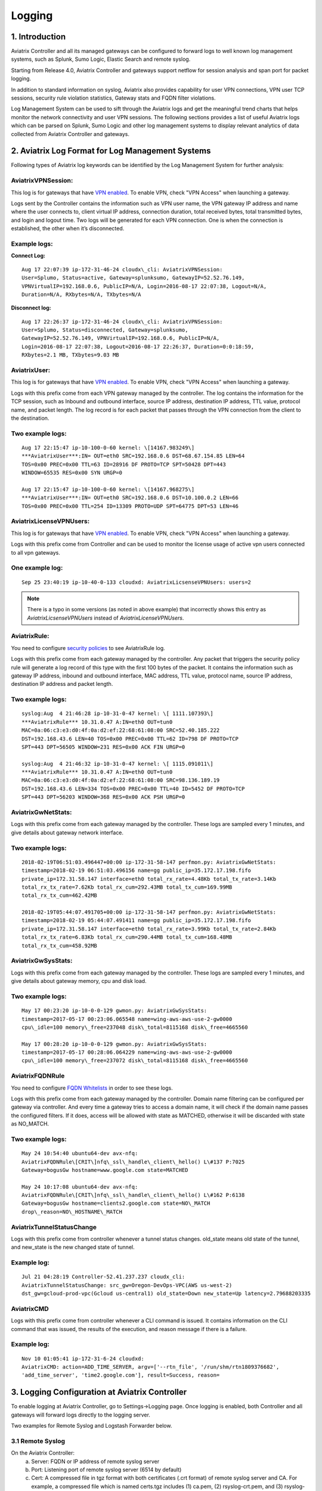 .. meta::
   :description: Data Analytics with Aviatrix Logs -Splunk and Sumo
   :keywords: Splunk, Sumo, aviatrix logs, data analytics



=========================================================
    Logging 
=========================================================



1. Introduction
================

Aviatrix Controller and all its managed gateways can be configured to
forward logs to well known log management systems, such as Splunk, Sumo
Logic, Elastic Search and remote syslog.

Starting from Release 4.0, Aviatrix Controller and gateways support netflow for session 
analysis and span port for packet logging. 

In addition to standard information on syslog, Aviatrix also provides
capability for user VPN connections, VPN user TCP sessions, security
rule violation statistics, Gateway stats and FQDN filter violations.

Log Management System can be used to sift through the Aviatrix logs and
get the meaningful trend charts that helps monitor the network
connectivity and user VPN sessions. The following sections provides a
list of useful Aviatrix logs which can be parsed on Splunk, Sumo Logic
and other log management systems to display relevant analytics of data
collected from Aviatrix Controller and gateways.

2. Aviatrix Log Format for Log Management Systems
==================================================

Following types of Aviatrix log keywords can be identified by the Log
Management System for further analysis:

AviatrixVPNSession:
--------------------

This log is for gateways that have `VPN enabled <http://docs.aviatrix.com/HowTos/Cloud_Networking_Ref_Des.html>`_. To enable VPN, check "VPN Access" 
when launching a gateway. 

Logs sent by the Controller contains the information such as VPN user
name, the VPN gateway IP address and name where the user connects to,
client virtual IP address, connection duration, total received bytes,
total transmitted bytes, and login and logout time. Two logs will be
generated for each VPN connection. One is when the connection is
established, the other when it’s disconnected.

Example logs:
-------------

**Connect Log:**

::

  Aug 17 22:07:39 ip-172-31-46-24 cloudx\_cli: AviatrixVPNSession: 
  User=Splumo, Status=active, Gateway=splunksumo, GatewayIP=52.52.76.149,
  VPNVirtualIP=192.168.0.6, PublicIP=N/A, Login=2016-08-17 22:07:38, Logout=N/A,
  Duration=N/A, RXbytes=N/A, TXbytes=N/A

**Disconnect log:**

::

  Aug 17 22:26:37 ip-172-31-46-24 cloudx\_cli: AviatrixVPNSession: 
  User=Splumo, Status=disconnected, Gateway=splunksumo,
  GatewayIP=52.52.76.149, VPNVirtualIP=192.168.0.6, PublicIP=N/A,
  Login=2016-08-17 22:07:38, Logout=2016-08-17 22:26:37, Duration=0:0:18:59,
  RXbytes=2.1 MB, TXbytes=9.03 MB

AviatrixUser:
--------------

This log is for gateways that have `VPN enabled <http://docs.aviatrix.com/HowTos/Cloud_Networking_Ref_Des.html>`_. To enable VPN, check "VPN Access"
when launching a gateway.

Logs with this prefix come from each VPN gateway managed by the
controller. The log contains the information for the TCP session, such
as Inbound and outbound interface, source IP address, destination IP
address, TTL value, protocol name, and packet length. The log record is
for each packet that passes through the VPN connection from the client
to the destination.

Two example logs:
-----------------

::

  Aug 17 22:15:47 ip-10-100-0-60 kernel: \[14167.983249\]
  ***AviatrixUser***:IN= OUT=eth0 SRC=192.168.0.6 DST=68.67.154.85 LEN=64
  TOS=0x00 PREC=0x00 TTL=63 ID=28916 DF PROTO=TCP SPT=50428 DPT=443
  WINDOW=65535 RES=0x00 SYN URGP=0

  Aug 17 22:15:47 ip-10-100-0-60 kernel: \[14167.968275\]
  ***AviatrixUser***:IN= OUT=eth0 SRC=192.168.0.6 DST=10.100.0.2 LEN=66
  TOS=0x00 PREC=0x00 TTL=254 ID=13309 PROTO=UDP SPT=64775 DPT=53 LEN=46

AviatrixLicenseVPNUsers:
-------------------------

This log is for gateways that have `VPN enabled <http://docs.aviatrix.com/HowTos/Cloud_Networking_Ref_Des.html>`_. To enable VPN, check "VPN Access"
when launching a gateway.

Logs with this prefix come from Controller and can be used to monitor 
the license usage of active vpn users connected to all vpn gateways.

One example log:
-----------------

::

  Sep 25 23:40:19 ip-10-40-0-133 cloudxd: AviatrixLicsenseVPNUsers: users=2

.. note:: There is a typo in some versions (as noted in above example) that incorrectly shows this entry as `AviatrixLicsenseVPNUsers` instead of `AviatrixLicenseVPNUsers`.

AviatrixRule:
--------------

You need to configure `security policies <http://docs.aviatrix.com/HowTos/gateway.html#security-policy>`_ to see AviatrixRule log.

Logs with this prefix come from each gateway managed by the controller.
Any packet that triggers the security policy rule will generate a log
record of this type with the first 100 bytes of the packet. It contains
the information such as gateway IP address, inbound and outbound
interface, MAC address, TTL value, protocol name, source IP address,
destination IP address and packet length.

Two example logs:
--------------------

::

  syslog:Aug  4 21:46:28 ip-10-31-0-47 kernel: \[ 1111.107393\]
  ***AviatrixRule*** 10.31.0.47 A:IN=eth0 OUT=tun0
  MAC=0a:06:c3:e3:d0:4f:0a:d2:ef:22:68:61:08:00 SRC=52.40.185.222
  DST=192.168.43.6 LEN=40 TOS=0x00 PREC=0x00 TTL=62 ID=798 DF PROTO=TCP
  SPT=443 DPT=56505 WINDOW=231 RES=0x00 ACK FIN URGP=0

  syslog:Aug  4 21:46:32 ip-10-31-0-47 kernel: \[ 1115.091011\]
  ***AviatrixRule*** 10.31.0.47 A:IN=eth0 OUT=tun0
  MAC=0a:06:c3:e3:d0:4f:0a:d2:ef:22:68:61:08:00 SRC=98.136.189.19
  DST=192.168.43.6 LEN=334 TOS=0x00 PREC=0x00 TTL=40 ID=5452 DF PROTO=TCP
  SPT=443 DPT=56203 WINDOW=368 RES=0x00 ACK PSH URGP=0

AviatrixGwNetStats:
--------------------

Logs with this prefix come from each gateway managed by the controller.
These logs are sampled every 1 minutes, and give details about gateway
network interface.

Two example logs:
------------------

::
 
  2018-02-19T06:51:03.496447+00:00 ip-172-31-58-147 perfmon.py: AviatrixGwNetStats: 
  timestamp=2018-02-19 06:51:03.496156 name=gg public_ip=35.172.17.198.fifo 
  private_ip=172.31.58.147 interface=eth0 total_rx_rate=4.48Kb total_tx_rate=3.14Kb
  total_rx_tx_rate=7.62Kb total_rx_cum=292.43MB total_tx_cum=169.99MB
  total_rx_tx_cum=462.42MB
  
  2018-02-19T05:44:07.491705+00:00 ip-172-31-58-147 perfmon.py: AviatrixGwNetStats:
  timestamp=2018-02-19 05:44:07.491411 name=gg public_ip=35.172.17.198.fifo 
  private_ip=172.31.58.147 interface=eth0 total_rx_rate=3.99Kb total_tx_rate=2.84Kb
  total_rx_tx_rate=6.83Kb total_rx_cum=290.44MB total_tx_cum=168.48MB
  total_rx_tx_cum=458.92MB

AviatrixGwSysStats:
-------------------

Logs with this prefix come from each gateway managed by the controller.
These logs are sampled every 1 minutes, and give details about gateway
memory, cpu and disk load.

Two example logs:
------------------

::

  May 17 00:23:20 ip-10-0-0-129 gwmon.py: AviatrixGwSysStats: 
  timestamp=2017-05-17 00:23:06.065548 name=wing-aws-aws-use-2-gw0000
  cpu\_idle=100 memory\_free=237048 disk\_total=8115168 disk\_free=4665560

  May 17 00:28:20 ip-10-0-0-129 gwmon.py: AviatrixGwSysStats: 
  timestamp=2017-05-17 00:28:06.064229 name=wing-aws-aws-use-2-gw0000
  cpu\_idle=100 memory\_free=237072 disk\_total=8115168 disk\_free=4665560

AviatrixFQDNRule
----------------

You need to configure `FQDN Whitelists <http://docs.aviatrix.com/HowTos/FQDN_Whitelists_Ref_Design.html>`_ in order to see these logs. 

Logs with this prefix come from each gateway managed by the controller.
Domain name filtering can be configured per gateway via controller. And
every time a gateway tries to access a domain name, it will check if the
domain name passes the configured filters. If it does, access will be
allowed with state as MATCHED, otherwise it will be discarded with state
as NO\_MATCH.

Two example logs:
------------------

::

  May 24 10:54:40 ubuntu64-dev avx-nfq:
  AviatrixFQDNRule\[CRIT\]nfq\_ssl\_handle\_client\_hello() L\#137 P:7025
  Gateway=bogusGw hostname=www.google.com state=MATCHED

  May 24 10:17:08 ubuntu64-dev avx-nfq:
  AviatrixFQDNRule\[CRIT\]nfq\_ssl\_handle\_client\_hello() L\#162 P:6138
  Gateway=bogusGw hostname=clients2.google.com state=NO\_MATCH
  drop\_reason=NO\_HOSTNAME\_MATCH

AviatrixTunnelStatusChange
--------------------------

Logs with this prefix come from controller whenever a tunnel status changes.
old_state means old state of the tunnel, and new_state is the new changed state of tunnel.

Example log:
------------------

::

  Jul 21 04:28:19 Controller-52.41.237.237 cloudx_cli: 
  AviatrixTunnelStatusChange: src_gw=Oregon-DevOps-VPC(AWS us-west-2) 
  dst_gw=gcloud-prod-vpc(Gcloud us-central1) old_state=Down new_state=Up latency=2.79688203335

AviatrixCMD
--------------------------

Logs with this prefix come from controller whenever a CLI command is issued.  It contains
information on the CLI command that was issued, the results of the execution, and reason
message if there is a failure.

Example log:
------------------

.. highlight:: none

::

  Nov 10 01:05:41 ip-172-31-6-24 cloudxd:
  AviatrixCMD: action=ADD_TIME_SERVER, argv=['--rtn_file', '/run/shm/rtn1809376682',
  'add_time_server', 'time2.google.com'], result=Success, reason=


3. Logging Configuration at Aviatrix Controller
================================================

To enable logging at Aviatrix Controller, go to Settings->Logging page. Once logging is enabled, both Controller and all gateways will forward logs directly to the logging server.

Two examples for Remote Syslog and Logstash Forwarder below.

3.1 Remote Syslog
------------------
On the Aviatrix Controller:
  a. Server:	FQDN or IP address of remote syslog server
  #. Port:	Listening port of remote syslog server (6514 by default)
  #. Cert:	A compressed file in tgz format with both certificates (.crt format) of remote syslog server and CA. For example, a compressed file which is named certs.tgz includes (1) ca.pem, (2) rsyslog-crt.pem, and (3) rsyslog-key.pem
  #. Protocol:	TCP or UDP (TCP by default)
  
On the Remote syslog server:
  1. SSH into the remote syslog server
  #. Go to /var/log/aviatrix directory
  #. Find the directory of desired controller or gateway
        a. Controller's directory name is in a format of Controller-public_IP_of_controller
        #. Gateway's directory name is in a format of GW-gateway_name-public_IP_of_gateway
  #. Each controller/gateway directory should have
        a. auth.log
        #. commmandlog.log
        #. syslog
 
3.2 Logstash Forwarder
-----------------------
On the Aviatrix Controller:
  a. Server Type:	Remote or Local
  #. Server:	FQDN or IP address of logstash server
  #. Port:	Listening port of logstash server (5000 by default)
  #. Trusted CA:	CA certificate (.crt format)

Note:
If "Local" is selected for "Server Type", Aviatrix Controller itself will be enabled as a logstash server. Before you do this, make sure your controller has at least 30GB of hard disk space. 

On the Logstash console:
  Log into the web page of your logstash server to access the logs. 

  The Kibana interface is divided into four main sections:
  
  a. Discover
	By default, this page will display all of your most recently received logs. You can filter through and find specific log messages based on Search Queries, then narrow the search results to a specific time range with the Time Filter. 
  b. Visualize
	The Visualize page is where you can create, modify, and view your own custom visualizations.
  c. Dashboard
	The Dashboard page is where you can create, modify, and view your own custom dashboards. With a dashboard, you can combine multiple visualizations onto a single page, then filter them by providing a search query or by selecting filters by clicking elements in the visualization.
  d. Settings
	The Settings page lets you change a variety of things like default values or index patterns.

4. Log management system Apps
====================================

Aviatrix controller can be configured to forward logs to various log
management systems. Aviatrix also provides apps with prebuilt dashboards
for popular log management systems like Splunk and Sumo Logic.

Splunk App for Aviatrix
-----------------------

Splunk app for Aviatrix can be downloaded from
`Splunkbase <https://splunkbase.splunk.com/app/3585/>`_.

Click `here <https://github.com/AviatrixSystems/SplunkforAviatrix>`_ to check
instructions on GitHub.

**Sample**

|splunk_sample|


Sumo Logic App for Aviatrix
---------------------------

Sumo Logic app installation guide is also available on
`GitHub <https://github.com/AviatrixSystems/SumoLogicforAviatrix>`_.

**Sample**

|sumo_sample|

.. |splunk_sample| image:: DataAnalSplunkSumo_media/splunk_overview.png
   :width: 6.50000in
   :height: 6.55000in
.. |sumo_sample| image:: DataAnalSplunkSumo_media/sumo_overview.png
   :width: 6.50500in
   :height: 6.20500in


5. Loggly integration via Syslog
====================================

To configure Loggly integration through an intermediary syslog server relay:

1. Build an rsyslog server relay using a Linux distribution of your choice 

2. Configure Aviatrix to send rsyslog traffic to the relay (section 3.1 above)

3. Follow `this document <https://www.loggly.com/docs/network-devices-and-routers/>`_ to configure the relay to send to Loggly

6. Netflow and Span port support
=================================

Starting from Release 4.0, Aviatrix Controller and gateways support netflow and span port. 



.. disqus::
